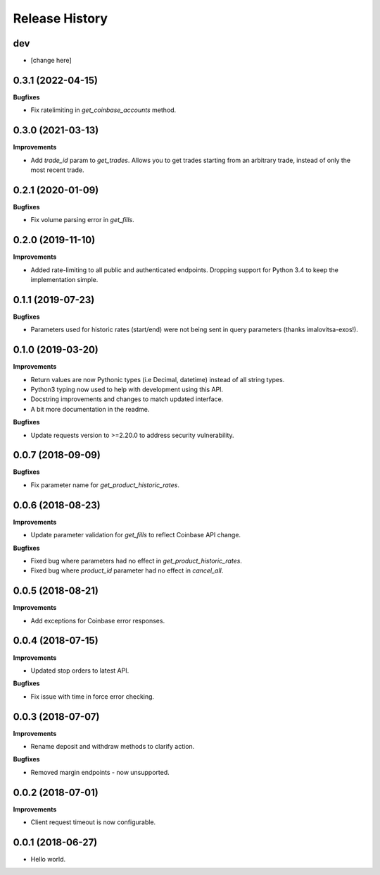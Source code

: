 .. :changelog:

Release History
---------------

dev
+++

- [change here]

0.3.1 (2022-04-15)
++++++++++++++++++

**Bugfixes**

- Fix ratelimiting in `get_coinbase_accounts` method.

0.3.0 (2021-03-13)
++++++++++++++++++

**Improvements**

- Add `trade_id` param to `get_trades`. Allows you to get trades starting from an arbitrary trade, instead of only the most recent trade.

0.2.1 (2020-01-09)
++++++++++++++++++

**Bugfixes**

- Fix volume parsing error in `get_fills`.

0.2.0 (2019-11-10)
++++++++++++++++++

**Improvements**

- Added rate-limiting to all public and authenticated endpoints. Dropping support for Python 3.4 to keep the implementation simple.

0.1.1 (2019-07-23)
++++++++++++++++++

**Bugfixes**

- Parameters used for historic rates (start/end) were not being sent in query parameters (thanks imalovitsa-exos!).

0.1.0 (2019-03-20)
++++++++++++++++++

**Improvements**

- Return values are now Pythonic types (i.e Decimal, datetime) instead of all string types.
- Python3 typing now used to help with development using this API.
- Docstring improvements and changes to match updated interface.
- A bit more documentation in the readme.

**Bugfixes**

- Update requests version to >=2.20.0 to address security vulnerability.

0.0.7 (2018-09-09)
++++++++++++++++++

**Bugfixes**

- Fix parameter name for `get_product_historic_rates`.

0.0.6 (2018-08-23)
++++++++++++++++++

**Improvements**

- Update parameter validation for `get_fills` to reflect Coinbase API change.

**Bugfixes**

- Fixed bug where parameters had no effect in `get_product_historic_rates`.
- Fixed bug where `product_id` parameter had no effect in `cancel_all`.

0.0.5 (2018-08-21)
++++++++++++++++++

**Improvements**

- Add exceptions for Coinbase error responses.

0.0.4 (2018-07-15)
++++++++++++++++++

**Improvements**

- Updated stop orders to latest API.

**Bugfixes**

- Fix issue with time in force error checking.

0.0.3 (2018-07-07)
++++++++++++++++++

**Improvements**

- Rename deposit and withdraw methods to clarify action.

**Bugfixes**

- Removed margin endpoints - now unsupported.

0.0.2 (2018-07-01)
+++++++++++++++++++

**Improvements**

- Client request timeout is now configurable.

0.0.1 (2018-06-27)
+++++++++++++++++++

- Hello world.
